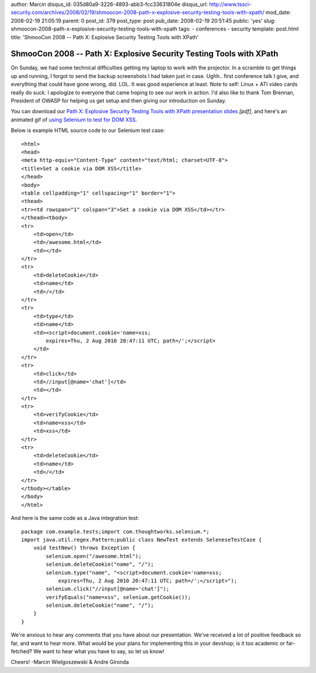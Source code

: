 author: Marcin
disqus_id: 035d80a9-3226-4893-abb3-fcc33631804e
disqus_url: http://www.tssci-security.com/archives/2008/02/19/shmoocon-2008-path-x-explosive-security-testing-tools-with-xpath/
mod_date: 2008-02-19 21:05:19
parent: 0
post_id: 379
post_type: post
pub_date: 2008-02-19 20:51:45
public: 'yes'
slug: shmoocon-2008-path-x-explosive-security-testing-tools-with-xpath
tags:
- conferences
- security
template: post.html
title: 'ShmooCon 2008 -- Path X: Explosive Security Testing Tools with XPath'

ShmooCon 2008 -- Path X: Explosive Security Testing Tools with XPath
####################################################################

On Sunday, we had some technical difficulties getting my laptop to work
with the projector. In a scramble to get things up and running, I forgot
to send the backup screenshots I had taken just in case. Ughh.. first
conference talk I give, and everything that could have gone wrong, did.
LOL. It was good experience at least. Note to self: Linux + ATI video
cards really do suck. I apologize to everyone that came hoping to see
our work in action. I'd also like to thank Tom Brennan, President of
OWASP for helping us get setup and then giving our introduction on
Sunday.

You can download our `Path X: Explosive Security Testing Tools with
XPath presentation
slides <http://www.tssci-security.com/upload/2008_ShmooCon_DC-Gironda-Wielgoszewski-Path_X.pdf>`_
*[pdf]*, and here's an animated gif of `using Selenium to test for DOM
XSS <http://www.tssci-security.com/upload/Path-X_selenium-dom-xss.gif>`_.

Below is example HTML source code to our Selenium test case:

::

    <html>
    <head>
    <meta http-equiv="Content-Type" content="text/html; charset=UTF-8">
    <title>Set a cookie via DOM XSS</title>
    </head>
    <body>
    <table cellpadding="1" cellspacing="1" border="1">
    <thead>
    <tr><td rowspan="1" colspan="3">Set a cookie via DOM XSS</td></tr>
    </thead><tbody>
    <tr>
        <td>open</td>
        <td>/awesome.html</td>
        <td></td>
    </tr>
    <tr>
        <td>deleteCookie</td>
        <td>name</td>
        <td>/</td>
    </tr>
    <tr>
        <td>type</td>
        <td>name</td>
        <td><script>document.cookie='name=xss; 
            expires=Thu, 2 Aug 2010 20:47:11 UTC; path=/';</script>
        </td>
    </tr>
    <tr>
        <td>click</td>
        <td>//input[@name='chat']</td>
        <td></td>
    </tr>
    <tr>
        <td>verifyCookie</td>
        <td>name=xss</td>
        <td>xss</td>
    </tr>
    <tr>
        <td>deleteCookie</td>
        <td>name</td>
        <td>/</td>
    </tr>
    </tbody></table>
    </body>
    </html>

And here is the same code as a Java integration test:

::

    package com.example.tests;import com.thoughtworks.selenium.*;
    import java.util.regex.Pattern;public class NewTest extends SeleneseTestCase {
        void testNew() throws Exception {
            selenium.open("/awesome.html");
            selenium.deleteCookie("name", "/");
            selenium.type("name", "<script>document.cookie='name=xss;
                expires=Thu, 2 Aug 2010 20:47:11 UTC; path=/';</script>");
            selenium.click("//input[@name='chat']");
            verifyEquals("name=xss", selenium.getCookie());
            selenium.deleteCookie("name", "/");
        }
    }

We're anxious to hear any comments that you have about our presentation.
We've received a lot of positive feedback so far, and want to hear more.
What would be your plans for implementing this in your devshop; is it
too academic or far-fetched? We want to hear what you have to say, so
let us know!

Cheers! -Marcin Wielgoszewski & Andre Gironda
